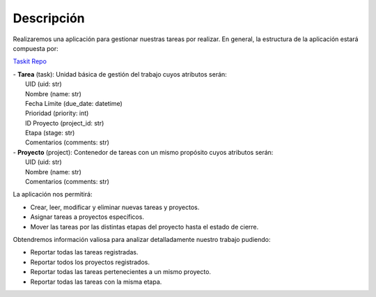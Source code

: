 Descripción
***********

Realizaremos una aplicación para gestionar nuestras tareas por realizar.
En general, la estructura de la aplicación estará compuesta por:

`Taskit Repo <https://github.com/nubark/clean-architecture-python.git>`_

|  - **Tarea** (task): Unidad básica de gestión del trabajo cuyos atributos serán:
|    UID (uid: str)
|    Nombre (name: str)
|    Fecha Límite (due_date: datetime)
|    Prioridad (priority: int)
|    ID Proyecto (project_id: str)
|    Etapa (stage: str)
|    Comentarios (comments: str)

|  - **Proyecto** (project): Contenedor de tareas con un mismo propósito cuyos
   atributos serán:
|    UID (uid: str)
|    Nombre (name: str)
|    Comentarios (comments: str)

La aplicación nos permitirá:

- Crear, leer, modificar y eliminar nuevas tareas y proyectos.
- Asignar tareas a proyectos específicos.
- Mover las tareas por las distintas etapas del proyecto hasta el
  estado de cierre.

Obtendremos información valiosa para analizar detalladamente
nuestro trabajo pudiendo:

- Reportar todas las tareas registradas.
- Reportar todos los proyectos registrados.
- Reportar todas las tareas pertenecientes a un mismo proyecto.
- Reportar todas las tareas con la misma etapa.
